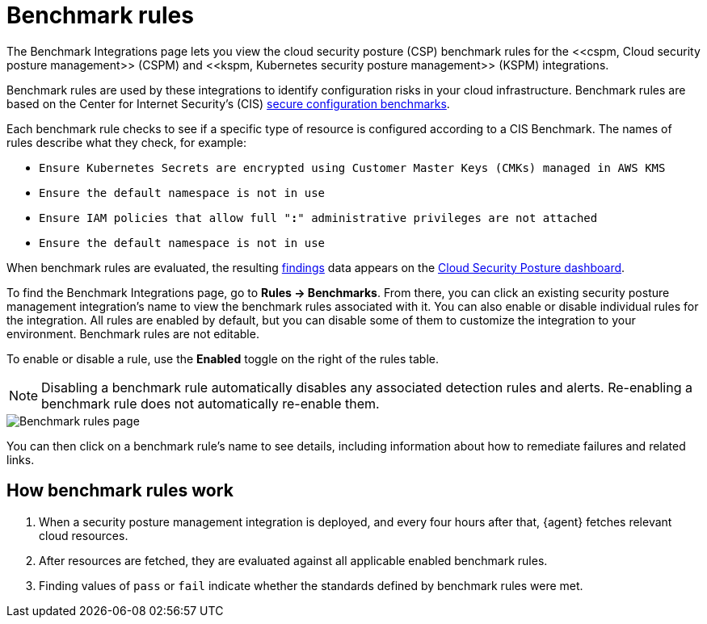 [[cspm-benchmark-rules]]
= Benchmark rules
The Benchmark Integrations page lets you view the cloud security posture (CSP) benchmark rules for the <<cspm, Cloud security posture management>> (CSPM) and <<kspm, Kubernetes security posture management>> (KSPM) integrations.

Benchmark rules are used by these integrations to identify configuration risks in your cloud infrastructure. Benchmark rules are based on the Center for Internet Security's (CIS) https://www.cisecurity.org/cis-benchmarks/[secure configuration benchmarks].

Each benchmark rule checks to see if a specific type of resource is configured according to a CIS Benchmark. The names of rules describe what they check, for example:

* `Ensure Kubernetes Secrets are encrypted using Customer Master Keys (CMKs) managed in AWS KMS`
* `Ensure the default namespace is not in use`
* `Ensure IAM policies that allow full "*:*" administrative privileges are not attached`
* `Ensure the default namespace is not in use`


When benchmark rules are evaluated, the resulting <<findings-page, findings>> data appears on the <<cloud-posture-dashboard, Cloud Security Posture dashboard>>.

To find the Benchmark Integrations page, go to **Rules -> Benchmarks**. From there, you can click an existing security posture management integration's name to view the benchmark rules associated with it. You can also enable or disable individual rules for the integration. All rules are enabled by default, but you can disable some of them to customize the integration to your environment. Benchmark rules are not editable.

To enable or disable a rule, use the **Enabled** toggle on the right of the rules table.

NOTE: Disabling a benchmark rule automatically disables any associated detection rules and alerts. Re-enabling a benchmark rule does not automatically re-enable them.

[role="screenshot"]
image::images/benchmark-rules.png[Benchmark rules page]

You can then click on a benchmark rule's name to see details, including information about how to remediate failures and related links.

[discrete]
== How benchmark rules work

. When a security posture management integration is deployed, and every four hours after that, {agent} fetches relevant cloud resources.
. After resources are fetched, they are evaluated against all applicable enabled benchmark rules.
. Finding values of `pass` or `fail` indicate whether the standards defined by benchmark rules were met.
